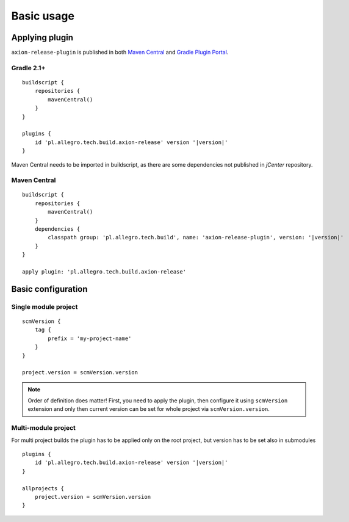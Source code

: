 Basic usage
===========

Applying plugin
---------------

``axion-release-plugin`` is published in both 
`Maven Central <http://search.maven.org/#search%7Cga%7C1%7Ca%3A%22axion-release-plugin%22>`_ and
`Gradle Plugin Portal <http://plugins.gradle.org/plugin/pl.allegro.tech.build.axion-release>`_.

Gradle 2.1+
^^^^^^^^^^^

.. parsed-literal::

    buildscript {
        repositories {
            mavenCentral()
        }
    }

    plugins {
        id 'pl.allegro.tech.build.axion-release' version '|version|'
    }

Maven Central needs to be imported in buildscript, as there are some dependencies not published in *jCenter* repository.

Maven Central
^^^^^^^^^^^^^

.. parsed-literal::

    buildscript {
        repositories {
            mavenCentral()
        }
        dependencies {
            classpath group: 'pl.allegro.tech.build', name: 'axion-release-plugin', version: '|version|'
        }
    }

    apply plugin: 'pl.allegro.tech.build.axion-release'


Basic configuration
-------------------

Single module project
^^^^^^^^^^^^^^^^^^^^^

::

    scmVersion {
        tag {
            prefix = 'my-project-name'
        }
    }

    project.version = scmVersion.version

.. note::
    Order of definition does matter! First, you need to apply the plugin, then configure it using ``scmVersion`` extension
    and only then current version can be set for whole project via ``scmVersion.version``.

Multi-module project
^^^^^^^^^^^^^^^^^^^^

For multi project builds the plugin has to be applied only on the root project, but version has to be set also in submodules

.. parsed-literal::

    plugins {
        id 'pl.allegro.tech.build.axion-release' version '|version|'
    }

    allprojects {
        project.version = scmVersion.version
    }
